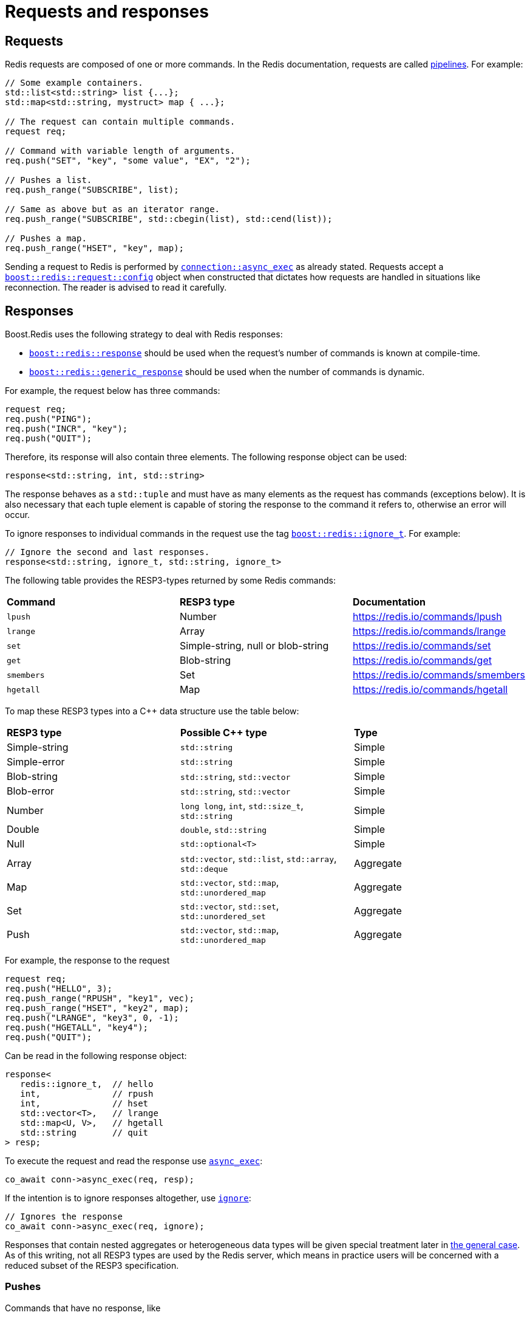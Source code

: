 //
// Copyright (c) 2025 Marcelo Zimbres Silva (mzimbres@gmail.com),
// Ruben Perez Hidalgo (rubenperez038 at gmail dot com)
//
// Distributed under the Boost Software License, Version 1.0. (See accompanying
// file LICENSE_1_0.txt or copy at http://www.boost.org/LICENSE_1_0.txt)
//

= Requests and responses

== Requests

Redis requests are composed of one or more commands. In the
Redis documentation, requests are called
https://redis.io/topics/pipelining[pipelines]. For example:

[source,cpp]
----
// Some example containers.
std::list<std::string> list {...};
std::map<std::string, mystruct> map { ...};

// The request can contain multiple commands.
request req;

// Command with variable length of arguments.
req.push("SET", "key", "some value", "EX", "2");

// Pushes a list.
req.push_range("SUBSCRIBE", list);

// Same as above but as an iterator range.
req.push_range("SUBSCRIBE", std::cbegin(list), std::cend(list));

// Pushes a map.
req.push_range("HSET", "key", map);
----

Sending a request to Redis is performed by
xref:reference:boost/redis/basic_connection/async_exec-02.adoc[`connection::async_exec`]
as already stated. Requests accept a xref:reference:boost/redis/request/config[`boost::redis::request::config`]
object when constructed that dictates how requests are handled in situations like
reconnection. The reader is advised to read it carefully.

## Responses

Boost.Redis uses the following strategy to deal with Redis responses:

* xref:reference:boost/redis/response.adoc[`boost::redis::response`] should be used
  when the request's number of commands is known at compile-time.
* xref:reference:boost/redis/generic_response.adoc[`boost::redis::generic_response`] should be
  used when the number of commands is dynamic.

For example, the request below has three commands:

[source,cpp]
----
request req;
req.push("PING");
req.push("INCR", "key");
req.push("QUIT");
----

Therefore, its response will also contain three elements.
The following response object can be used:

[source,cpp]
----
response<std::string, int, std::string>
----

The response behaves as a `std::tuple` and must
have as many elements as the request has commands (exceptions below).
It is also necessary that each tuple element is capable of storing the
response to the command it refers to, otherwise an error will occur.

To ignore responses to individual commands in the request use the tag
xref:reference:boost/redis/ignore_t.adoc[`boost::redis::ignore_t`]. For example:

[source,cpp]
----
// Ignore the second and last responses.
response<std::string, ignore_t, std::string, ignore_t>
----

The following table provides the RESP3-types returned by some Redis
commands:

[cols="3*"]
|===

| *Command* | *RESP3 type* | *Documentation*

| `lpush`    | Number                              | https://redis.io/commands/lpush[]
| `lrange`   | Array                               | https://redis.io/commands/lrange[]
| `set`      | Simple-string, null or blob-string  | https://redis.io/commands/set[]
| `get`      | Blob-string                         | https://redis.io/commands/get[]
| `smembers` | Set                                 | https://redis.io/commands/smembers[]
| `hgetall`  | Map                                 | https://redis.io/commands/hgetall[]

|===

To map these RESP3 types into a pass:[C++] data structure use the table below:

[cols="3*"]
|===

| *RESP3 type*   | *Possible C++ type*                                        | *Type*

| Simple-string  | `std::string`                                              | Simple
| Simple-error   | `std::string`                                              | Simple
| Blob-string    | `std::string`, `std::vector`                               | Simple
| Blob-error     | `std::string`, `std::vector`                               | Simple
| Number         | `long long`, `int`, `std::size_t`, `std::string`           | Simple
| Double         | `double`, `std::string`                                    | Simple
| Null           | `std::optional<T>`                                         | Simple
| Array          | `std::vector`, `std::list`, `std::array`, `std::deque`     | Aggregate
| Map            | `std::vector`, `std::map`, `std::unordered_map`            | Aggregate
| Set            | `std::vector`, `std::set`, `std::unordered_set`            | Aggregate
| Push           | `std::vector`, `std::map`, `std::unordered_map`            | Aggregate

|===

For example, the response to the request

[source,cpp]
----
request req;
req.push("HELLO", 3);
req.push_range("RPUSH", "key1", vec);
req.push_range("HSET", "key2", map);
req.push("LRANGE", "key3", 0, -1);
req.push("HGETALL", "key4");
req.push("QUIT");
----

Can be read in the following response object:

[source,cpp]
----
response<
   redis::ignore_t,  // hello
   int,              // rpush
   int,              // hset
   std::vector<T>,   // lrange
   std::map<U, V>,   // hgetall
   std::string       // quit
> resp;
----

To execute the request and read the response use
xref:reference:boost/redis/basic_connection/async_exec-02.adoc[`async_exec`]:

[source,cpp]
----
co_await conn->async_exec(req, resp);
----

If the intention is to ignore responses altogether, use
xref:reference:boost/redis/ignore.adoc[`ignore`]:

[source,cpp]
----
// Ignores the response
co_await conn->async_exec(req, ignore);
----

Responses that contain nested aggregates or heterogeneous data
types will be given special treatment later in xref:#the-general-case[the general case].  As
of this writing, not all RESP3 types are used by the Redis server,
which means in practice users will be concerned with a reduced
subset of the RESP3 specification.

### Pushes

Commands that have no response, like

* `"SUBSCRIBE"`
* `"PSUBSCRIBE"`
* `"UNSUBSCRIBE"`

must **NOT** be included in the response tuple. For example, the following request

[source,cpp]
----
request req;
req.push("PING");
req.push("SUBSCRIBE", "channel");
req.push("QUIT");
----

must be read in the response object `response<std::string, std::string>`.

### Null

It is not uncommon for apps to access keys that do not exist or that
have already expired in the Redis server. To deal with these use cases,
wrap the type within a `std::optional`:

[source,cpp]
----
response<
   std::optional<A>,
   std::optional<B>,
   ...
   > resp;
----

Everything else stays the same.

### Transactions

To read responses to transactions we must first observe that Redis
will queue the transaction commands and send their individual
responses as elements of an array. The array itself is the response to
the `EXEC` command.  For example, to read the response to this request

[source,cpp]
----
req.push("MULTI");
req.push("GET", "key1");
req.push("LRANGE", "key2", 0, -1);
req.push("HGETALL", "key3");
req.push("EXEC");
----

Use the following response type:

[source,cpp]
----
response<
   ignore_t,  // multi
   ignore_t,  // QUEUED
   ignore_t,  // QUEUED
   ignore_t,  // QUEUED
   response<
      std::optional<std::string>, // get
      std::optional<std::vector<std::string>>, // lrange
      std::optional<std::map<std::string, std::string>> // hgetall
   > // exec
> resp;
----

For a complete example, see {site-url}/example/cpp20_containers.cpp[cpp20_containers.cpp].

[#the-general-case]
### The general case

There are cases where responses to Redis
commands won't fit in the model presented above. Some examples are:

* Commands (like `set`) whose responses don't have a fixed
  RESP3 type. Expecting an `int` and receiving a blob-string
  results in an error.
* RESP3 aggregates that contain nested aggregates can't be read in STL containers.
* Transactions with a dynamic number of commands can't be read in a `response`.

To deal with these cases Boost.Redis provides the xref:reference:boost/redis/resp3/node.adoc[`boost::redis::resp3::node`] type
abstraction, that is the most general form of an element in a
response, be it a simple RESP3 type or the element of an aggregate. It
is defined like:

[source,cpp]
----
template <class String>
struct basic_node {
   // The RESP3 type of the data in this node.
   type data_type;

   // The number of elements of an aggregate (or 1 for simple data).
   std::size_t aggregate_size;

   // The depth of this node in the response tree.
   std::size_t depth;

   // The actual data. For aggregate types this is always empty.
   String value;
};
----

Any response to a Redis command can be parsed into a
xref:reference:boost/redis/generic_response.adoc[boost::redis::generic_response].
The vector can be seen as a pre-order view of the response tree.
Using it is not different than using other types:

[source,cpp]
----
// Receives any RESP3 simple or aggregate data type.
boost::redis::generic_response resp;
co_await conn->async_exec(req, resp);
----

For example, suppose we want to retrieve a hash data structure
from Redis with `HGETALL`, some of the options are

* `boost::redis::generic_response`: always works.
* `std::vector<std::string>`: efficient and flat, all elements as string.
* `std::map<std::string, std::string>`: efficient if you need the data as a `std::map`.
* `std::map<U, V>`: efficient if you are storing serialized data. Avoids temporaries and requires `boost_redis_from_bulk` for `U` and `V`.

In addition to the above users can also use unordered versions of the
containers. The same reasoning applies to sets e.g. `SMEMBERS`
and other data structures in general.
